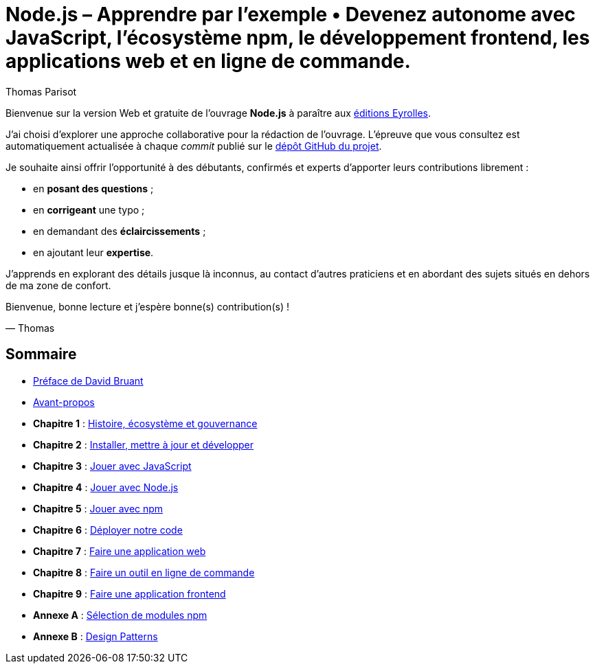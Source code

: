 = Node.js – [small]#Apprendre par l'exemple • Devenez autonome avec JavaScript, l'écosystème npm, le développement frontend, les applications web et en ligne de commande.#
:author: Thomas Parisot
:homepage: https://oncletom.io/node.js

Bienvenue sur la version Web et gratuite de l'ouvrage *Node.js* à paraître aux link:http://www.eyrolles.com[éditions Eyrolles].

J'ai choisi d'explorer une approche collaborative pour la rédaction de l'ouvrage.
L'épreuve que vous consultez est automatiquement actualisée à chaque _commit_ publié sur le link:https://github.com/oncletom/nodebook[dépôt GitHub du projet].

Je souhaite ainsi offrir l'opportunité à des débutants, confirmés et experts d'apporter leurs contributions librement :

- en *posant des questions* ;
- en *corrigeant* une typo ;
- en demandant des *éclaircissements* ;
- en ajoutant leur *expertise*.

J'apprends en explorant des détails jusque là inconnus,
au contact d'autres praticiens et en abordant des sujets situés en dehors de ma zone de confort.

Bienvenue, bonne lecture et j'espère bonne(s) contribution(s) !

— Thomas

== Sommaire

- <<foreword/foreword-fr.adoc#,Préface de David Bruant>>
- <<foreword/preamble.adoc#,Avant-propos>>
- *Chapitre 1* : <<chapter-01/index.adoc#,Histoire, écosystème et gouvernance>>
- *Chapitre 2* : <<chapter-02/index.adoc#,Installer, mettre à jour et développer>>
- *Chapitre 3* : <<chapter-03/index.adoc#,Jouer avec JavaScript>>
- *Chapitre 4* : <<chapter-04/index.adoc#,Jouer avec Node.js>>
- *Chapitre 5* : <<chapter-05/index.adoc#,Jouer avec npm>>
- *Chapitre 6* : <<chapter-06/index.adoc#,Déployer notre code>>
- *Chapitre 7* : <<chapter-07/index.adoc#,Faire une application web>>
- *Chapitre 8* : <<chapter-08/index.adoc#,Faire un outil en ligne de commande>>
- *Chapitre 9* : <<chapter-09/index.adoc#,Faire une application frontend>>
- *Annexe A* : <<appendix-a/index.adoc#,Sélection de modules npm>>
- *Annexe B* : <<appendix-b/index.adoc#,Design Patterns>>
